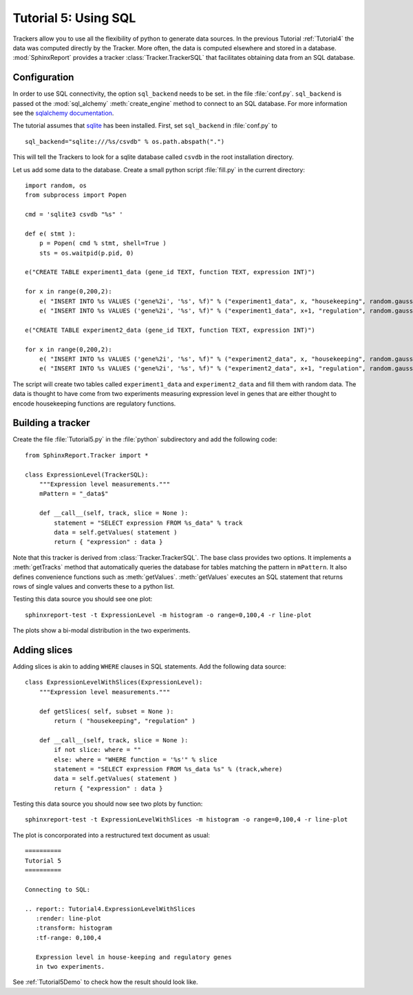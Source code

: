 .. _Tutorial5:

======================
Tutorial 5: Using SQL
======================

Trackers allow you to use all the flexibility of python to generate
data sources. In the previous Tutorial :ref:`Tutorial4` the data
was computed directly by the Tracker. More often, the data is computed
elsewhere and stored in a database. :mod:`SphinxReport` provides a
tracker :class:`Tracker.TrackerSQL` that facilitates obtaining data
from an SQL database.

Configuration
=============

In order to use SQL connectivity, the option ``sql_backend`` needs to be set.
in the file :file:`conf.py`. ``sql_backend`` is passed ot the 
:mod:`sql_alchemy` :meth:`create_engine` method to connect to an SQL database. 
For more information see the `sqlalchemy documentation <http://www.sqlalchemy.org/docs/04/dbengine.html>`_.

The tutorial assumes that `sqlite <http://www.sqlite.org/>`_ has been installed. 
First, set ``sql_backend`` in :file:`conf.py` to ::

   sql_backend="sqlite:///%s/csvdb" % os.path.abspath(".")

This will tell the Trackers to look for a sqlite database called ``csvdb`` in
the root installation directory.

Let us add some data to the database. Create a small python script :file:`fill.py`
in the current directory::

    import random, os
    from subprocess import Popen

    cmd = 'sqlite3 csvdb "%s" '

    def e( stmt ):
	p = Popen( cmd % stmt, shell=True )
	sts = os.waitpid(p.pid, 0)

    e("CREATE TABLE experiment1_data (gene_id TEXT, function TEXT, expression INT)")

    for x in range(0,200,2):
	e( "INSERT INTO %s VALUES ('gene%2i', '%s', %f)" % ("experiment1_data", x, "housekeeping", random.gauss( 40, 5)) )
	e( "INSERT INTO %s VALUES ('gene%2i', '%s', %f)" % ("experiment1_data", x+1, "regulation", random.gauss( 10, 5)) )

    e("CREATE TABLE experiment2_data (gene_id TEXT, function TEXT, expression INT)")

    for x in range(0,200,2):
	e( "INSERT INTO %s VALUES ('gene%2i', '%s', %f)" % ("experiment2_data", x, "housekeeping", random.gauss( 50, 5)) )
	e( "INSERT INTO %s VALUES ('gene%2i', '%s', %f)" % ("experiment2_data", x+1, "regulation", random.gauss( 20, 5)) )

The script will create two tables called ``experiment1_data`` and
``experiment2_data`` and fill them with random data. The data is thought
to have come from two experiments measuring expression level in genes
that are either thought to encode housekeeping functions are regulatory
functions.

Building a tracker
==================

Create the file :file:`Tutorial5.py` in the :file:`python` subdirectory and add 
the following code::

    from SphinxReport.Tracker import *

    class ExpressionLevel(TrackerSQL):
	"""Expression level measurements."""
	mPattern = "_data$"

	def __call__(self, track, slice = None ):
	    statement = "SELECT expression FROM %s_data" % track
	    data = self.getValues( statement )
	    return { "expression" : data }

Note that this tracker is derived from :class:`Tracker.TrackerSQL`. The base
class provides two options. It implements a :meth:`getTracks` method that
automatically queries the database for tables matching the pattern 
in ``mPattern``. It also defines convenience functions such as :meth:`getValues`.
:meth:`getValues` executes an SQL statement that returns rows of single
values and converts these to a python list.

Testing this data source you should see one plot::

   sphinxreport-test -t ExpressionLevel -m histogram -o range=0,100,4 -r line-plot

The plots show a bi-modal distribution in the two experiments.

Adding slices
=============

Adding slices is akin to adding ``WHERE`` clauses in SQL statements. Add the 
following data source::

    class ExpressionLevelWithSlices(ExpressionLevel):
	"""Expression level measurements."""

	def getSlices( self, subset = None ):
	    return ( "housekeeping", "regulation" )

	def __call__(self, track, slice = None ):
	    if not slice: where = ""
	    else: where = "WHERE function = '%s'" % slice
	    statement = "SELECT expression FROM %s_data %s" % (track,where)
	    data = self.getValues( statement )
	    return { "expression" : data }

Testing this data source you should now see two plots by function::

   sphinxreport-test -t ExpressionLevelWithSlices -m histogram -o range=0,100,4 -r line-plot

The plot is concorporated into a restructured text document as usual::

   ==========
   Tutorial 5
   ==========

   Connecting to SQL:

   .. report:: Tutorial4.ExpressionLevelWithSlices
      :render: line-plot
      :transform: histogram
      :tf-range: 0,100,4

      Expression level in house-keeping and regulatory genes
      in two experiments.

See :ref:`Tutorial5Demo` to check how the result should look like.



